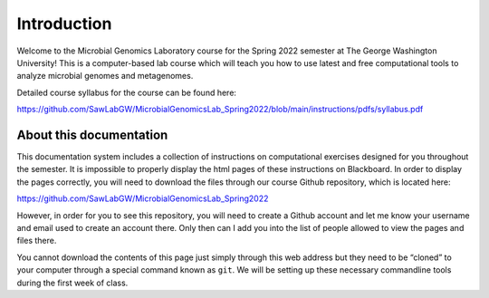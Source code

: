 Introduction
============

Welcome to the Microbial Genomics Laboratory course for the Spring 2022
semester at The George Washington University! This is a computer-based
lab course which will teach you how to use latest and free computational
tools to analyze microbial genomes and metagenomes.

Detailed course syllabus for the course can be found here:

https://github.com/SawLabGW/MicrobialGenomicsLab_Spring2022/blob/main/instructions/pdfs/syllabus.pdf

About this documentation
------------------------

This documentation system includes a collection of instructions on
computational exercises designed for you throughout the semester. It is
impossible to properly display the html pages of these instructions on
Blackboard. In order to display the pages correctly, you will need to
download the files through our course Github repository, which is
located here:

https://github.com/SawLabGW/MicrobialGenomicsLab_Spring2022

However, in order for you to see this repository, you will need to
create a Github account and let me know your username and email used to
create an account there. Only then can I add you into the list of people
allowed to view the pages and files there.

You cannot download the contents of this page just simply through this
web address but they need to be “cloned” to your computer through a
special command known as ``git``. We will be setting up these necessary
commandline tools during the first week of class.
